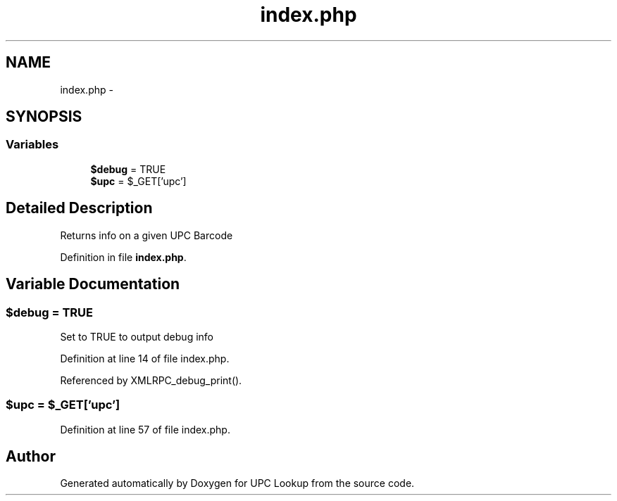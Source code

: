 .TH "index.php" 3 "21 Apr 2008" "UPC Lookup" \" -*- nroff -*-
.ad l
.nh
.SH NAME
index.php \- 
.SH SYNOPSIS
.br
.PP
.SS "Variables"

.in +1c
.ti -1c
.RI "\fB$debug\fP = TRUE"
.br
.ti -1c
.RI "\fB$upc\fP = $_GET['upc']"
.br
.in -1c
.SH "Detailed Description"
.PP 
Returns info on a given UPC Barcode 
.PP
Definition in file \fBindex.php\fP.
.SH "Variable Documentation"
.PP 
.SS "$debug = TRUE"
.PP
Set to TRUE to output debug info 
.PP
Definition at line 14 of file index.php.
.PP
Referenced by XMLRPC_debug_print().
.SS "$upc = $_GET['upc']"
.PP
Definition at line 57 of file index.php.
.SH "Author"
.PP 
Generated automatically by Doxygen for UPC Lookup from the source code.
